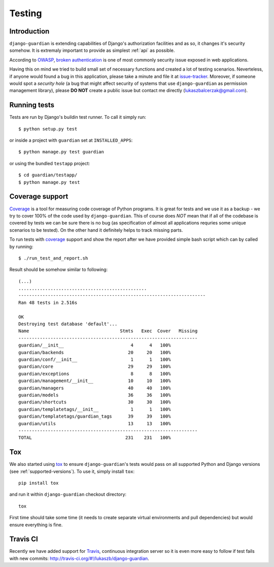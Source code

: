 .. _testing:

Testing
=======

Introduction
------------

``django-guardian`` is extending capabilities of Django's authorization
facilities and as so, it changes it's security somehow. It is extremaly
important to provide as simplest :ref:`api` as possible. 

According to OWASP_, `broken authentication
<http://www.owasp.org/index.php/Top_10_2010-A3>`_ is one of most commonly
security issue exposed in web applications.

Having this on mind we tried to build small set of necessary functions and
created a lot of testing scenarios. Neverteless, if anyone would found a bug in
this application, please take a minute and file it at `issue-tracker`_.
Moreover, if someone would spot a *security hole* (a bug that might affect
security of systems that use ``django-guardian`` as permission management
library), please **DO NOT** create a public issue but contact me directly
(lukaszbalcerzak@gmail.com).


Running tests
-------------

Tests are run by Django's buildin test runner. To call it simply run::

    $ python setup.py test

or inside a project with ``guardian`` set at ``INSTALLED_APPS``::

    $ python manage.py test guardian

or using the bundled ``testapp`` project::

    $ cd guardian/testapp/
    $ python manage.py test

Coverage support
----------------

Coverage_ is a tool for measuring code coverage of Python programs. It is great
for tests and we use it as a backup - we try to cover 100% of the code used by
``django-guardian``. This of course does *NOT* mean that if all of the codebase
is covered by tests we can be sure there is no bug (as specification of almost
all applications requries some unique scenarios to be tested). On the other hand
it definitely helps to track missing parts.

To run tests with coverage_ support and show the report after we have provided
simple bash script which can by called by running::

    $ ./run_test_and_report.sh


Result should be somehow similar to following::

    (...)
    ................................................
    ----------------------------------------------------------------------
    Ran 48 tests in 2.516s

    OK
    Destroying test database 'default'...
    Name                                  Stmts   Exec  Cover   Missing
    -------------------------------------------------------------------
    guardian/__init__                         4      4   100%   
    guardian/backends                        20     20   100%   
    guardian/conf/__init__                    1      1   100%   
    guardian/core                            29     29   100%   
    guardian/exceptions                       8      8   100%   
    guardian/management/__init__             10     10   100%   
    guardian/managers                        40     40   100%   
    guardian/models                          36     36   100%   
    guardian/shortcuts                       30     30   100%   
    guardian/templatetags/__init__            1      1   100%   
    guardian/templatetags/guardian_tags      39     39   100%   
    guardian/utils                           13     13   100%   
    -------------------------------------------------------------------
    TOTAL                                   231    231   100% 


Tox
---

.. versionadded:: 1.0.4

We also started using tox_ to ensure ``django-guardian``'s tests would pass on
all supported Python and Django versions (see :ref:`supported-versions`). To
use it, simply install ``tox``::

    pip install tox

and run it within ``django-guardian`` checkout directory::

    tox

First time should take some time (it needs to create separate virtual
environments and pull dependencies) but would ensure everything is fine.


Travis CI
---------

.. versionadded:: 1.0.4

.. image:: https://secure.travis-ci.org/lukaszb/django-guardian.png?branch=master
  :target: http://travis-ci.org/lukaszb/django-guardian

Recently we have added support for Travis_, continuous integration server so it
is even more easy to follow if test fails with new commits: http://travis-ci.org/#!/lukaszb/django-guardian.


.. _owasp: http://www.owasp.org/
.. _issue-tracker: http://github.com/lukaszb/django-guardian
.. _coverage: http://nedbatchelder.com/code/coverage/
.. _tox: http://pypi.python.org/pypi/tox
.. _travis: http://travis-ci.org/

